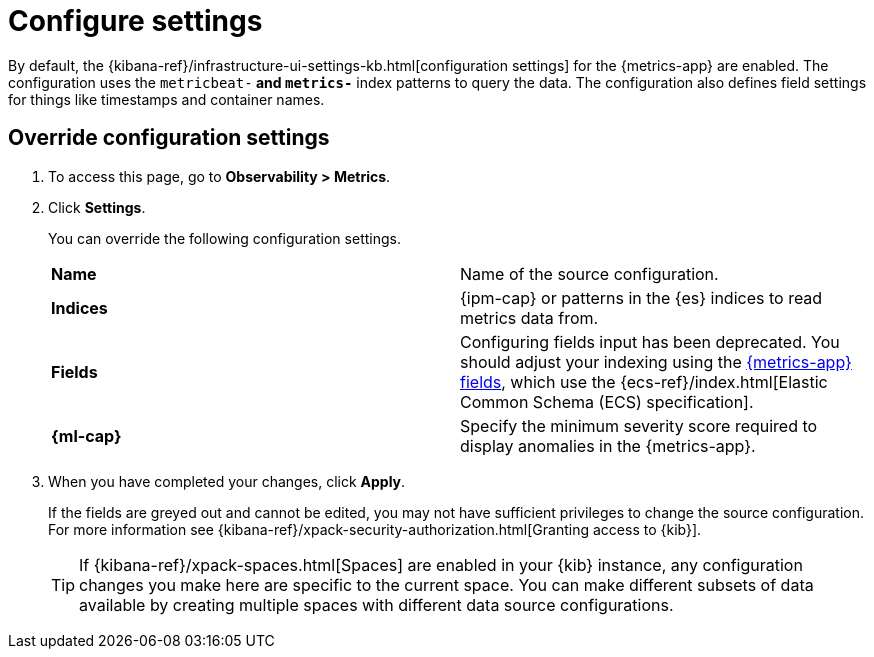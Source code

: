[[configure-settings]]
= Configure settings

By default, the {kibana-ref}/infrastructure-ui-settings-kb.html[configuration settings] for the 
{metrics-app} are enabled. The configuration uses the `metricbeat-*` and `metrics-*` index patterns
to query the data. The configuration also defines field settings for things like timestamps
and container names.

[discrete]
[[metrics-config-settings]]
== Override configuration settings

// lint ignore observability
. To access this page, go to *Observability > Metrics*.
+
. Click *Settings*.
+
You can override the following configuration settings.
+
|=== 

| *Name* | Name of the source configuration. 

| *Indices* | {ipm-cap} or patterns in the {es} indices to read metrics data from.

| *Fields* | Configuring fields input has been deprecated. You should adjust your indexing using the
<<metrics-app-fields,{metrics-app} fields>>, which use the {ecs-ref}/index.html[Elastic Common Schema (ECS) specification].

| *{ml-cap}* | Specify the minimum severity score required to display anomalies in the {metrics-app}.

|=== 
+
. When you have completed your changes, click *Apply*.
+
If the fields are greyed out and cannot be edited, you may not have sufficient privileges to change the source configuration.
For more information see {kibana-ref}/xpack-security-authorization.html[Granting access to {kib}].
+
[TIP]
===============================
If {kibana-ref}/xpack-spaces.html[Spaces] are enabled in your {kib} instance, any configuration changes you make here are specific to the current space.
You can make different subsets of data available by creating multiple spaces with different data source configurations.
===============================
